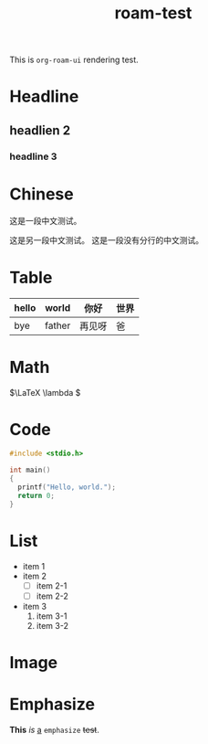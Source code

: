 :PROPERTIES:
:ID:       185e116e-8184-40cd-a7a1-ae593a861dd1
:ROAM_ALIASES: "render test"
:END:
#+title: roam-test
#+filetags: :deprecated:

This is ~org-roam-ui~ rendering test.

* Headline
** headlien 2
*** headline 3
* Chinese
这是一段中文测试。

这是另一段中文测试。
这是一段没有分行的中文测试。

* Table

|-------+--------+--------+------|
| hello | world  | 你好   | 世界 |
|-------+--------+--------+------|
| bye   | father | 再见呀 | 爸   |
|-------+--------+--------+------|

* Math

\(\LaTeX \lambda \)

* Code

#+begin_src c
  #include <stdio.h>

  int main()
  {
  	printf("Hello, world.");
  	return 0;
  }
#+end_src

* List
- item 1
- item 2
  + [ ] item 2-1
  + [ ] item 2-2
- item 3
  1. item 3-1
  2. item 3-2

* Image

#+DOWNLOADED: screenshot @ 2024-03-16 16:20:14
[[file:img/2024-03-16_16-20-14_screenshot.png]]

* Emphasize

*This* /is/ _a_ =emphasize= +test+.
